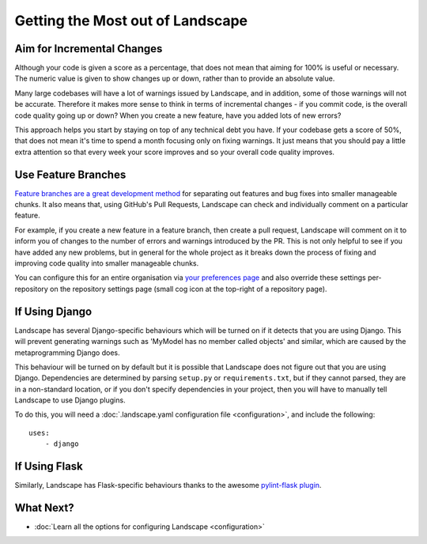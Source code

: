 Getting the Most out of Landscape
=================================

Aim for Incremental Changes
---------------------------

Although your code is given a score as a percentage, that does not mean that aiming for 100% is useful
or necessary. The numeric value is given to show changes up or down, rather than to provide an absolute
value.

Many large codebases will have a lot of warnings issued by Landscape, and in addition, some of those warnings
will not be accurate. Therefore it makes more sense to think in terms of incremental changes - if you commit
code, is the overall code quality going up or down? When you create a new feature, have you added lots of
new errors?

This approach helps you start by staying on top of any technical debt you have. If your codebase gets a score
of 50%, that does not mean it's time to spend a month focusing only on fixing warnings. It just means that you
should pay a little extra attention so that every week your score improves and so your overall code quality
improves.


Use Feature Branches
--------------------

`Feature branches are a great development method <http://blog.landscape.io/use-feature-branches-for-everything.html>`_
for separating out features and bug fixes into smaller manageable chunks. It also means that, using GitHub's
Pull Requests, Landscape can check and individually comment on a particular feature.

For example, if you create a new feature in a feature branch, then create a pull request, Landscape will comment on
it to inform you of changes to the number of errors and warnings introduced by the PR. This is not only helpful to
see if you have added any new problems, but in general for the whole project as it breaks down the process of
fixing and improving code quality into smaller manageable chunks.

You can configure this for an entire organisation via `your preferences page <https://landscape.io/preferences>`_
and also override these settings per-repository on the repository settings page (small cog icon at the top-right
of a repository page).


If Using Django
---------------

Landscape has several Django-specific behaviours which will be turned on if it detects that you are using
Django. This will prevent generating warnings such as 'MyModel has no member called objects' and similar, which
are caused by the metaprogramming Django does.

This behaviour will be turned on by default but it is possible that Landscape does not figure out that you
are using Django. Dependencies are determined by parsing ``setup.py`` or ``requirements.txt``, but if they
cannot parsed, they are in a non-standard location, or if you don't specify dependencies in your project, then
you will have to manually tell Landscape to use Django plugins.

To do this, you will need a :doc:`.landscape.yaml configuration file <configuration>`, and include the following::

    uses:
        - django

If Using Flask
--------------

Similarly, Landscape has Flask-specific behaviours thanks to the awesome
`pylint-flask plugin <https://github.com/jschaf/pylint-flask>`_.


What Next?
----------

* :doc:`Learn all the options for configuring Landscape <configuration>`
